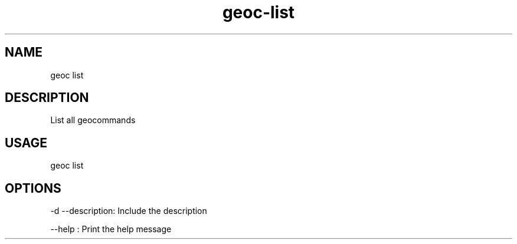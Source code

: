 .TH "geoc-list" "1" "2 December 2014" "version 0.1"
.SH NAME
geoc list
.SH DESCRIPTION
List all geocommands
.SH USAGE
geoc list
.SH OPTIONS
-d --description: Include the description
.PP
--help : Print the help message
.PP
